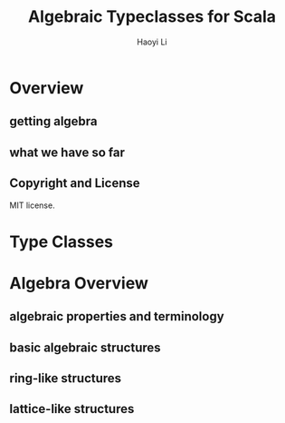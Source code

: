 #+TITLE: Algebraic Typeclasses for Scala
#+VERSION: 2015 ~ 2016, Algebra 0.6.0
#+AUTHOR: Haoyi Li
#+STARTUP: entitiespretty

* Overview
** getting algebra
** what we have so far
** Copyright and License
   MIT license.

* Type Classes
* Algebra Overview
** algebraic properties and terminology
** basic algebraic structures
** ring-like structures
** lattice-like structures


